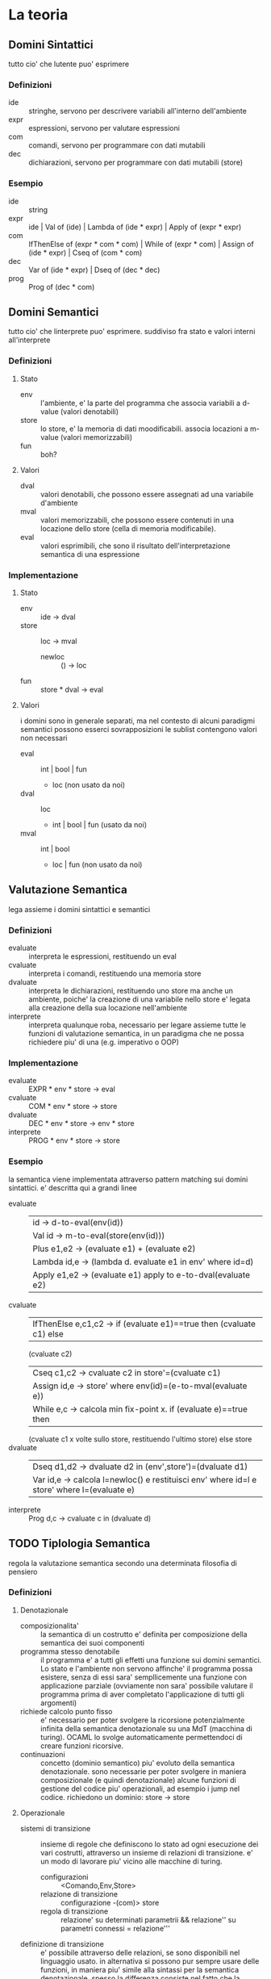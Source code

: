 * La teoria
#+OPTIONS: toc:2 
** Domini Sintattici
tutto cio' che lutente puo' esprimere
*** Definizioni
- ide :: stringhe, servono per descrivere variabili all'interno dell'ambiente
- expr :: espressioni, servono per valutare espressioni
- com :: comandi, servono per programmare con dati mutabili
- dec :: dichiarazioni, servono per programmare con dati mutabili (store)
*** Esempio
- ide :: string
- expr :: ide | Val of (ide) | Lambda of (ide * expr) | Apply of (expr * expr)
- com :: IfThenElse of (expr * com * com) | While of (expr * com) | Assign  of (ide * expr) | Cseq of (com * com)
- dec :: Var of (ide * expr) | Dseq of (dec * dec)
- prog :: Prog of (dec * com)
** Domini Semantici
tutto cio' che linterprete puo' esprimere. suddiviso fra stato e valori
interni all'interprete
*** Definizioni
**** Stato
- env :: l'ambiente, e' la parte del programma che associa variabili a d-value (valori denotabili)
- store :: lo store, e' la memoria di dati moodificabili. associa locazioni a m-value (valori memorizzabili)
- fun :: boh?
**** Valori
- dval :: valori denotabili, che possono essere assegnati ad una variabile
  d'ambiente
- mval :: valori memorizzabili, che possono essere contenuti in una locazione
  dello store (cella di memoria modificabile).
- eval :: valori esprimibili, che sono il risultato dell'interpretazione
  semantica di una espressione
*** Implementazione
**** Stato
- env :: ide -> dval
- store :: loc -> mval
      - newloc :: () -> loc
- fun :: store * dval -> eval
**** Valori
i domini sono in generale separati, ma nel contesto di alcuni paradigmi
semantici possono esserci sovrapposizioni
le sublist contengono valori non necessari
- eval :: int | bool | fun
      + loc (non usato da noi)
- dval :: loc
      + int | bool | fun (usato da noi)
- mval :: int | bool
      + loc | fun (non usato da noi)
** Valutazione Semantica
lega assieme i domini sintattici e semantici
*** Definizioni
- evaluate :: interpreta le espressioni, restituendo un eval
- cvaluate :: interpreta i comandi, restituendo una memoria store
- dvaluate :: interpreta le dichiarazioni, restituendo uno store ma anche un
  ambiente, poiche' la creazione di una variabile nello store e' legata
  alla creazione della sua locazione nell'ambiente
- interprete :: interpreta qualunque roba, necessario per legare assieme
  tutte le funzioni di valutazione semantica, in un paradigma che ne possa
  richiedere piu' di una (e.g. imperativo o OOP)
*** Implementazione
- evaluate :: EXPR * env * store -> eval
- cvaluate :: COM * env * store -> store
- dvaluate :: DEC * env * store -> env * store 
- interprete :: PROG * env * store -> store
*** Esempio
la semantica viene implementata attraverso pattern matching sui domini
sintattici.
e' descritta qui a grandi linee
- evaluate :: 
      | id -> d-to-eval(env(id))
      | Val id -> m-to-eval(store(env(id)))
      | Plus e1,e2 -> (evaluate e1) + (evaluate e2)
      | Lambda id,e -> (lambda d. evaluate e1 in env' where id=d)
      | Apply e1,e2 -> (evaluate e1) apply to e-to-dval(evaluate e2)
- cvaluate ::
      | IfThenElse e,c1,c2 -> if (evaluate e1)==true then (cvaluate c1) else
      (cvaluate c2)
      | Cseq c1,c2 -> cvaluate c2 in store'=(cvaluate c1)
      | Assign id,e -> store' where env(id)=(e-to-mval(evaluate e))
      | While e,c -> calcola min fix-point x. if (evaluate e)==true then
      (cvaluate c1 x volte sullo store, restituendo l'ultimo store) else
      store
- dvaluate ::
      | Dseq d1,d2 -> dvaluate d2 in (env',store')=(dvaluate d1)
      | Var id,e -> calcola l=newloc() e restituisci env' where id=l e store' where l=(evaluate e)
- interprete :: Prog d,c -> cvaluate c in (dvaluate d)
** TODO Tiplologia Semantica
regola la valutazione semantica secondo una determinata filosofia di pensiero
*** Definizioni
**** Denotazionale
- composizionalita' :: la semantica di un costrutto e' definita per
  composizione della semantica dei suoi componenti
- programma stesso denotabile :: il programma e' a tutti gli effetti una
  funzione sui domini semantici. Lo stato e l'ambiente non servono affinche'
  il programma possa esistere, senza di essi sara' sempllicemente una
  funzione con applicazione parziale (ovviamente non sara' possibile valutare
  il programma prima di aver completato l'applicazione di tutti gli
  argomenti)
- richiede calcolo punto fisso :: e' necessario per poter svolgere la 
  ricorsione potenzialmente infinita della semantica denotazionale su una
  MdT (macchina di turing). OCAML lo svolge automaticamente permettendoci
  di creare funzioni ricorsive.
- continuazioni :: concetto (dominio semantico) piu' evoluto della semantica denotazionale. sono
  necessarie per poter svolgere in maniera composizionale (e quindi
  denotazionale) alcune funzioni di gestione del codice piu' operazionali, ad
  esempio i jump nel codice. richiedono un dominio: store -> store
**** Operazionale
- sistemi di transizione :: insieme di regole che definiscono lo stato ad
  ogni esecuzione dei vari costrutti, attraverso un insieme di relazioni di
  transizione. e' un modo di lavorare piu' vicino alle macchine di turing.
  - configurazioni :: <Comando,Env,Store>
  - relazione di transizione :: configurazione -(com)> store
  - regola di transizione :: relazione' su determinati parametrii &&
    relazione'' su parametri connessi = relazione'''
- definizione di transizione :: e' possibile attraverso delle relazioni, se
  sono disponibili nel linguaggio usato. in alternativa si possono pur sempre
  usare delle funzioni, in maniera piu' simile alla sintassi per la semantica
  denotazionale. spesso la differenza consiste nel fatto che la semantica
  denotazionale era parzialmente applicabile e adesso non lo e' piu'.
**** Assiomatica
.....
** TODO Paradigmi Semantici
influenzano i domini
*** Definizioni
**** Funzionale
- DOMINI SINTATTICI :: expr
- DOMINI SEMANTICI :: env + eval (con eval=mval)
- VALUTAZIONE SEMANTICA :: expr -> env -> eval
**** Imperativo
- DOMINI SINTATTICI :: tutti
- DOMINI SEMANTICI :: tutti con distinzione tra le diverse classi di valori.
  inoltre, le funzioni sono solamente denotabili. le locazioni lo sono
  sempre.
- VALUTAZIONE SEMANTICA :: tutti
**** Ad Oggetti
- DOMINI SINTATTICI :: tutti + dichiarazioni di classe
- DOMINI SEMANTICI :: env,store,heap (x gestire pointer ed oggetti) +
  dval,mval,eval e gli oggetti
- VALUTAZIONE SEMANTICA :: tutti MA restituisce anche l'heap come risultato
  finale oltre allo store
